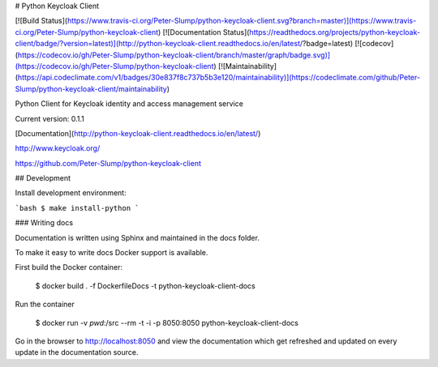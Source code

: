 # Python Keycloak Client

[![Build Status](https://www.travis-ci.org/Peter-Slump/python-keycloak-client.svg?branch=master)](https://www.travis-ci.org/Peter-Slump/python-keycloak-client)
[![Documentation Status](https://readthedocs.org/projects/python-keycloak-client/badge/?version=latest)](http://python-keycloak-client.readthedocs.io/en/latest/?badge=latest)
[![codecov](https://codecov.io/gh/Peter-Slump/python-keycloak-client/branch/master/graph/badge.svg)](https://codecov.io/gh/Peter-Slump/python-keycloak-client)
[![Maintainability](https://api.codeclimate.com/v1/badges/30e837f8c737b5b3e120/maintainability)](https://codeclimate.com/github/Peter-Slump/python-keycloak-client/maintainability)

Python Client for Keycloak identity and access management service

Current version: 0.1.1

[Documentation](http://python-keycloak-client.readthedocs.io/en/latest/)

http://www.keycloak.org/

https://github.com/Peter-Slump/python-keycloak-client

## Development

Install development environment:

```bash
$ make install-python
```

### Writing docs

Documentation is written using Sphinx and maintained in the docs folder.

To make it easy to write docs Docker support is available.

First build the Docker container:

    $ docker build . -f DockerfileDocs -t python-keycloak-client-docs

Run the container

    $ docker run -v `pwd`:/src --rm -t -i -p 8050:8050 python-keycloak-client-docs

Go in the browser to http://localhost:8050 and view the documentation which get
refreshed and updated on every update in the documentation source.

